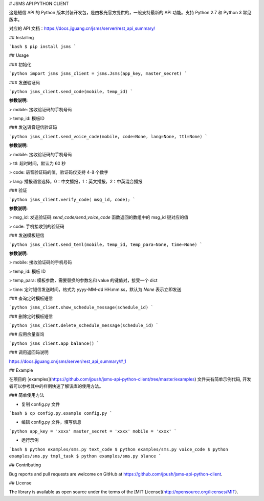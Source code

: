 # JSMS API PYTHON CLIENT

这是短信 API 的 Python 版本封装开发包，是由极光官方提供的，一般支持最新的 API 功能。支持 Python 2.7 和 Python 3 常见版本。

对应的 API 文档：https://docs.jiguang.cn/jsms/server/rest_api_summary/

## Installing

```bash
$ pip install jsms
```

## Usage

### 初始化

```python
import jsms
jsms_client = jsms.Jsms(app_key, master_secret)
```

### 发送验证码

```python
jsms_client.send_code(mobile, temp_id)
```

**参数说明:**

> mobile: 接收验证码的手机号码

> temp_id: 模板ID

### 发送语音短信验证码

```python
jsms_client.send_voice_code(mobile, code=None, lang=None, ttl=None)
```

**参数说明:**

> mobile: 接收验证码的手机号码

> ttl: 超时时间，默认为 60 秒

> code: 语音验证码的值，验证码仅支持 4-8 个数字

> lang: 播报语言选择，0：中文播报，1：英文播报，2：中英混合播报

### 验证

```python
jsms_client.verify_code( msg_id, code);
```

**参数说明:**

> msg_id: 发送验证码 `send_code/send_voice_code` 函数返回的数组中的 msg_id 键对应的值

> code: 手机接收到的验证码

### 发送模板短信

```python
jsms_client.send_teml(mobile, temp_id, temp_para=None, time=None)
```

**参数说明:**

> mobile: 接收验证码的手机号码

> temp_id: 模板 ID

> temp_para: 模板参数，需要替换的参数名和 value 的键值对，接受一个 dict

> time: 定时短信发送时间，格式为 yyyy-MM-dd HH:mm:ss，默认为 `None` 表示立即发送

### 查询定时模板短信

```python
jsms_client.show_schedule_message(schedule_id)
```

### 删除定时模板短信

```python
jsms_client.delete_schedule_message(schedule_id)
```

### 应用余量查询

```python
jsms_client.app_balance()
```

### 调用返回码说明

https://docs.jiguang.cn/jsms/server/rest_api_summary/#_1

## Example

在项目的 [examples](https://github.com/jpush/jsms-api-python-client/tree/master/examples) 文件夹有简单示例代码, 开发者可以参考其中的样例快速了解该库的使用方法。

### 简单使用方法

- 复制 config.py 文件

```bash
$ cp config.py.example config.py
```

- 编辑 config.py 文件，填写信息

```python
app_key = 'xxxx'
master_secret = 'xxxx'
mobile = 'xxxx'
```

- 运行示例

```bash
$ python examples/sms.py text_code
$ python examples/sms.py voice_code
$ python examples/sms.py tmpl_task
$ python examples/sms.py blance
```

## Contributing

Bug reports and pull requests are welcome on GitHub at https://github.com/jpush/jsms-api-python-client.

## License

The library is available as open source under the terms of the [MIT License](http://opensource.org/licenses/MIT).


